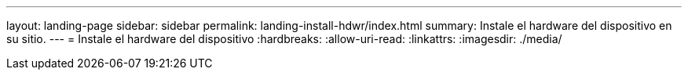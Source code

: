 ---
layout: landing-page 
sidebar: sidebar 
permalink: landing-install-hdwr/index.html 
summary: Instale el hardware del dispositivo en su sitio. 
---
= Instale el hardware del dispositivo
:hardbreaks:
:allow-uri-read: 
:linkattrs: 
:imagesdir: ./media/


